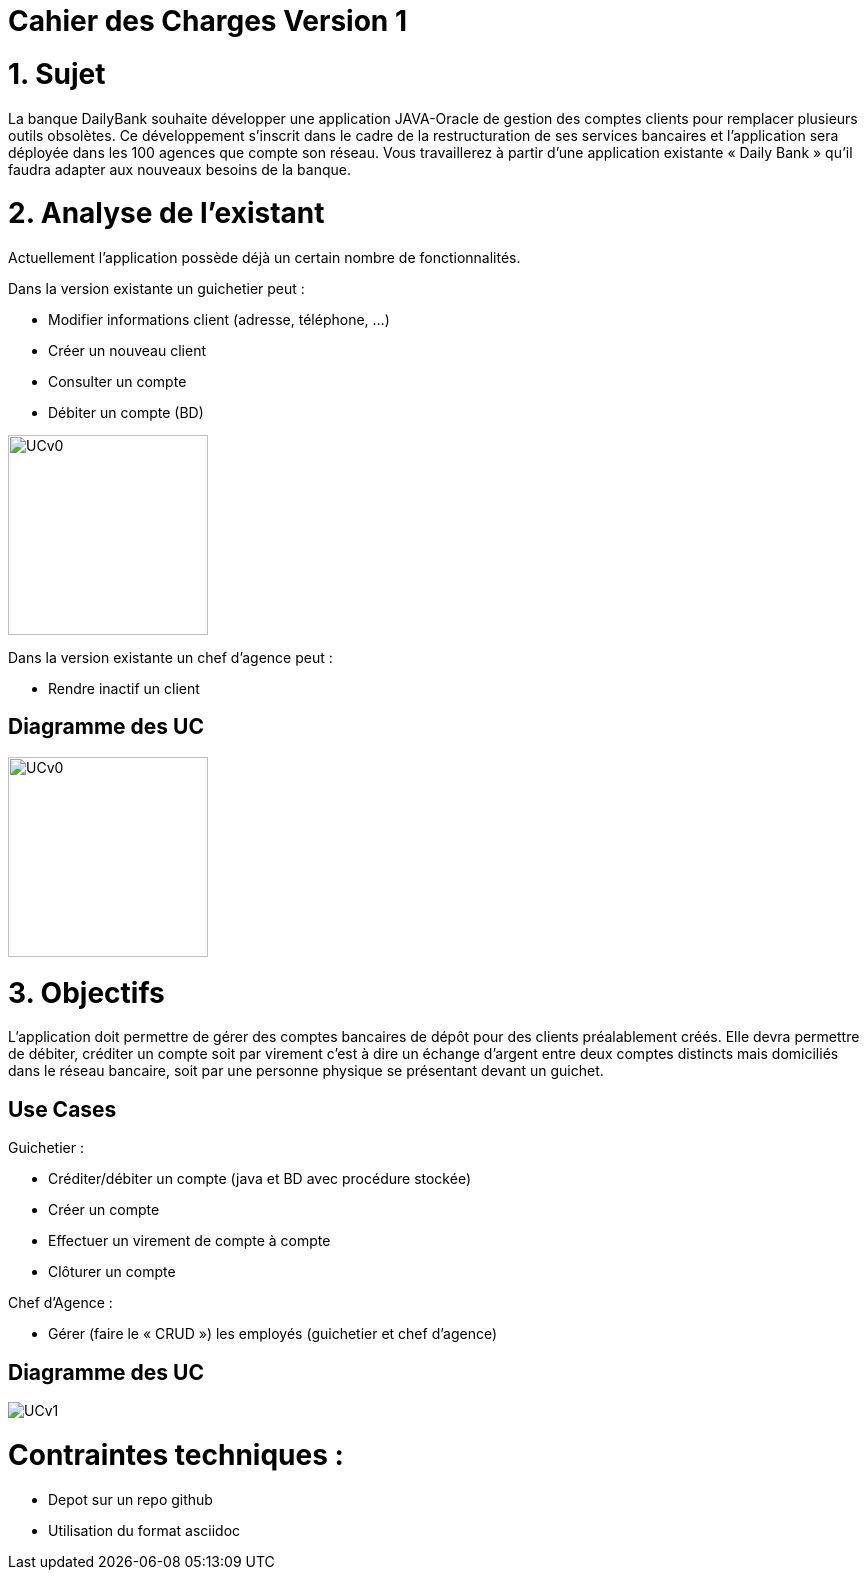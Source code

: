 = Cahier des Charges Version 1

# 1. Sujet

La banque DailyBank souhaite développer une application JAVA-Oracle de gestion des comptes clients pour remplacer plusieurs outils obsolètes. Ce développement s’inscrit dans le cadre de la restructuration de ses services bancaires et l’application sera déployée dans les 100 agences que compte son réseau. Vous travaillerez à partir d’une application existante « Daily Bank » qu’il faudra adapter aux nouveaux besoins de la banque.

# 2. Analyse de l'existant

Actuellement l'application possède déjà un certain nombre de fonctionnalités.

Dans la version existante un guichetier peut :

* Modifier informations client (adresse, téléphone, …)

* Créer un nouveau client

* Consulter un compte

* Débiter un compte (BD)

image::../plantuml/UCv0.png[UCv0,200,200,float="right",align="center"] 

Dans la version existante  un chef d’agence peut :

* Rendre inactif un client

## Diagramme des UC
image::../plantuml/UCv0.png[UCv0,200,200,float="right",align="center"] 

# 3. Objectifs

L’application doit permettre de gérer des comptes bancaires de dépôt pour des clients préalablement créés. Elle devra permettre de débiter, créditer un compte soit par virement c’est à dire un échange d’argent entre deux comptes distincts mais domiciliés dans le réseau bancaire, soit par une personne physique se présentant devant un guichet.

## Use Cases

Guichetier :

* Créditer/débiter un compte (java et BD avec procédure stockée)

* Créer un compte

* Effectuer un virement de compte à compte

* Clôturer un compte

Chef d’Agence :

* Gérer (faire le « CRUD ») les employés (guichetier et chef d’agence)


## Diagramme des UC
image::../plantuml/UCv1.png[]

# Contraintes techniques :

 * Depot sur un repo github
 * Utilisation du format asciidoc 
   



